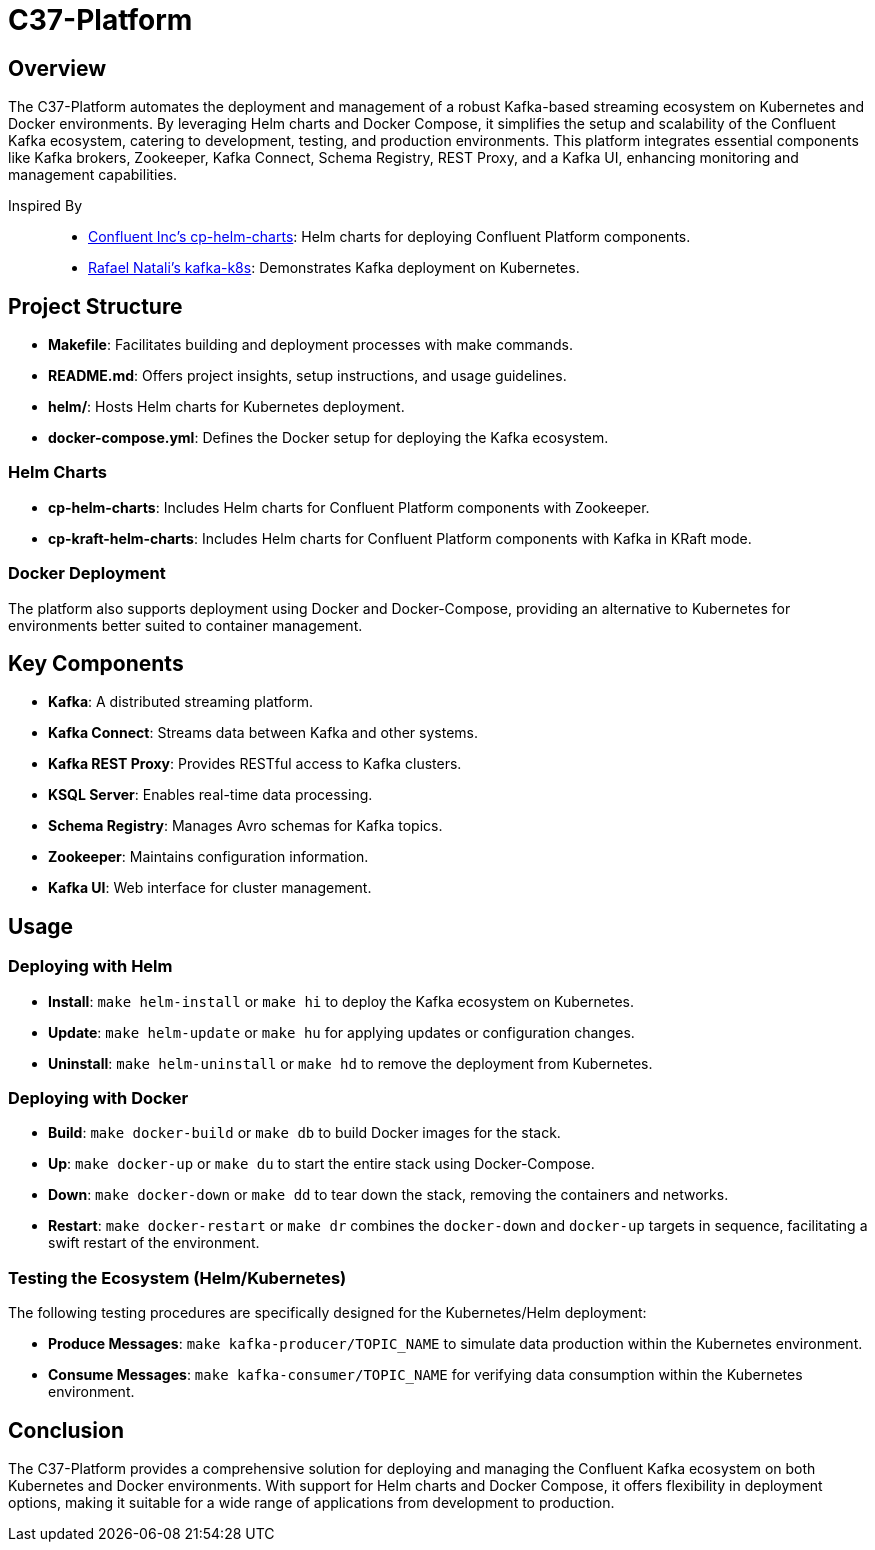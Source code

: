 = C37-Platform

== Overview

The C37-Platform automates the deployment and management of a robust Kafka-based streaming ecosystem on Kubernetes and Docker environments. By leveraging Helm charts and Docker Compose, it simplifies the setup and scalability of the Confluent Kafka ecosystem, catering to development, testing, and production environments. This platform integrates essential components like Kafka brokers, Zookeeper, Kafka Connect, Schema Registry, REST Proxy, and a Kafka UI, enhancing monitoring and management capabilities.

Inspired By::

* https://github.com/confluentinc/cp-helm-charts[Confluent Inc's cp-helm-charts]: Helm charts for deploying Confluent Platform components.
* https://github.com/rafaelmnatali/kafka-k8s[Rafael Natali's kafka-k8s]: Demonstrates Kafka deployment on Kubernetes.

== Project Structure

* *Makefile*: Facilitates building and deployment processes with make commands.
* *README.md*: Offers project insights, setup instructions, and usage guidelines.
* *helm/*: Hosts Helm charts for Kubernetes deployment.
* *docker-compose.yml*: Defines the Docker setup for deploying the Kafka ecosystem.

=== Helm Charts

* *cp-helm-charts*: Includes Helm charts for Confluent Platform components with Zookeeper.
* *cp-kraft-helm-charts*:  Includes Helm charts for Confluent Platform components with Kafka in KRaft mode.

=== Docker Deployment

The platform also supports deployment using Docker and Docker-Compose, providing an alternative to Kubernetes for environments better suited to container management.

== Key Components

* *Kafka*: A distributed streaming platform.
* *Kafka Connect*: Streams data between Kafka and other systems.
* *Kafka REST Proxy*: Provides RESTful access to Kafka clusters.
* *KSQL Server*: Enables real-time data processing.
* *Schema Registry*: Manages Avro schemas for Kafka topics.
* *Zookeeper*: Maintains configuration information.
* *Kafka UI*: Web interface for cluster management.

== Usage

=== Deploying with Helm

* *Install*: `make helm-install` or `make hi` to deploy the Kafka ecosystem on Kubernetes.
* *Update*: `make helm-update` or `make hu` for applying updates or configuration changes.
* *Uninstall*: `make helm-uninstall` or `make hd` to remove the deployment from Kubernetes.

=== Deploying with Docker

* *Build*: `make docker-build` or `make db` to build Docker images for the stack.
* *Up*: `make docker-up` or `make du` to start the entire stack using Docker-Compose.
* *Down*: `make docker-down` or `make dd` to tear down the stack, removing the containers and networks.
* *Restart*: `make docker-restart` or `make dr` combines the `docker-down` and `docker-up` targets in sequence, facilitating a swift restart of the environment.


=== Testing the Ecosystem (Helm/Kubernetes)

The following testing procedures are specifically designed for the Kubernetes/Helm deployment:

* *Produce Messages*: `make kafka-producer/TOPIC_NAME` to simulate data production within the Kubernetes environment.
* *Consume Messages*: `make kafka-consumer/TOPIC_NAME` for verifying data consumption within the Kubernetes environment.

== Conclusion

The C37-Platform provides a comprehensive solution for deploying and managing the Confluent Kafka ecosystem on both Kubernetes and Docker environments. With support for Helm charts and Docker Compose, it offers flexibility in deployment options, making it suitable for a wide range of applications from development to production.

